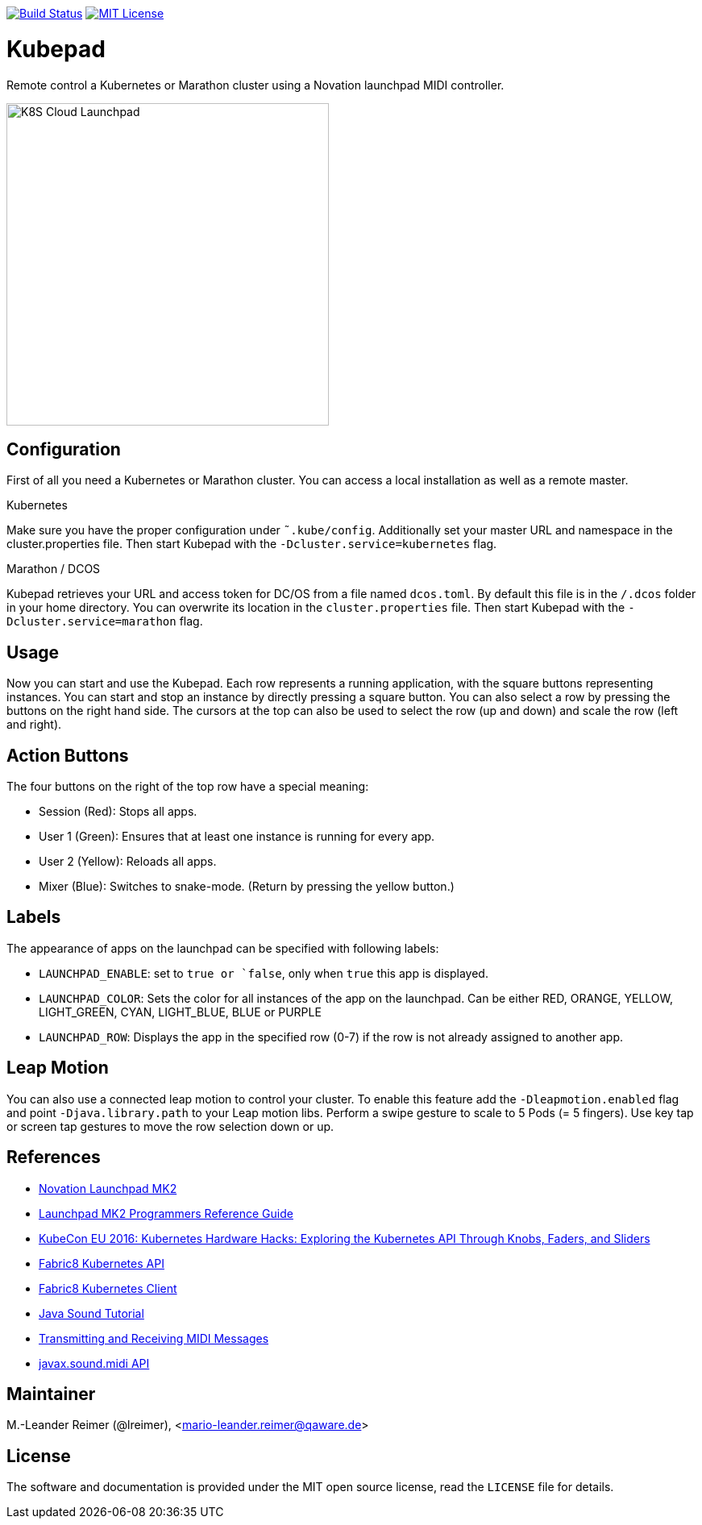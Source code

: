 image:https://travis-ci.org/qaware/kubepad.svg?branch=master["Build Status", link="https://travis-ci.org/qaware/kubepad"]
image:https://img.shields.io/badge/license-MIT%20License-blue.svg["MIT License", link=https://github.com/qaware/kubepad/blob/master/LICENSE"]

= Kubepad

Remote control a Kubernetes or Marathon cluster using a Novation launchpad MIDI controller.

image::kubepad-in-action.jpg[K8S Cloud Launchpad, 400, 400]

== Configuration

First of all you need a Kubernetes or Marathon cluster. You can access a local installation as
well as a remote master.

.Kubernetes
Make sure you have the proper configuration under `˜.kube/config`.
Additionally set your master URL and namespace in the cluster.properties file.
Then start Kubepad with the `-Dcluster.service=kubernetes` flag.


.Marathon / DCOS
Kubepad retrieves your URL and access token for DC/OS from a file named `dcos.toml`.
By default this file is in the `/.dcos` folder in your home directory.
You can overwrite its location in the `cluster.properties` file.
Then start Kubepad with the `-Dcluster.service=marathon` flag.

== Usage

Now you can start and use the Kubepad. Each row represents a running application, with
the square buttons representing instances. You can start and stop an instance by
directly pressing a square button. You can also select a row by pressing the buttons on
the right hand side. The cursors at the top can also be used to select the row (up and down)
and scale the row (left and right).

== Action Buttons

The four buttons on the right of the top row have a special meaning:

- Session (Red): Stops all apps.
- User 1 (Green): Ensures that at least one instance is running for every app.
- User 2 (Yellow): Reloads all apps.
- Mixer (Blue): Switches to snake-mode. (Return by pressing the yellow button.)

== Labels

The appearance of apps on the launchpad can be specified with following labels:

- `LAUNCHPAD_ENABLE`: set to `true or `false`, only when `true` this app is displayed.
- `LAUNCHPAD_COLOR`: Sets the color for all instances of the app on the launchpad.
  Can be either RED, ORANGE, YELLOW, LIGHT_GREEN, CYAN, LIGHT_BLUE, BLUE or PURPLE
- `LAUNCHPAD_ROW`: Displays the app in the specified row (0-7)
  if the row is not already assigned to another app.

== Leap Motion

You can also use a connected leap motion to control your cluster.
To enable this feature add the `-Dleapmotion.enabled` flag and point `-Djava.library.path` to your Leap motion libs.
Perform a swipe gesture to scale to 5 Pods (= 5 fingers). Use key tap or screen tap gestures to move the
row selection down or up.

== References

* http://www.thomann.de/de/novation_launchpad_mk2.htm[Novation Launchpad MK2]
* https://novationmusic.de/sites/default/files/novation/downloads/10529/launchpad-mk2-programmers-reference-guide_0.pdf[Launchpad MK2 Programmers Reference Guide]
* http://de.slideshare.net/kubecon/kubecon-eu-2016-kubernetes-hardware-hacks-exploring-the-kubernetes-api-through-knobs-faders-and-sliders[KubeCon EU 2016: Kubernetes Hardware Hacks: Exploring the Kubernetes API Through Knobs, Faders, and Sliders]
* https://github.com/fabric8io/fabric8/tree/master/components/kubernetes-api[Fabric8 Kubernetes API]
* https://github.com/fabric8io/kubernetes-client[Fabric8 Kubernetes Client]
* http://docs.oracle.com/javase/tutorial/sound/TOC.html[Java Sound Tutorial]
* http://docs.oracle.com/javase/tutorial/sound/MIDI-messages.html[Transmitting and Receiving MIDI Messages]
* https://docs.oracle.com/javase/8/docs/api/javax/sound/midi/package-summary.html[javax.sound.midi API]

== Maintainer

M.-Leander Reimer (@lreimer), <mario-leander.reimer@qaware.de>

== License

The software and documentation is provided under the MIT open source license,
read the `LICENSE` file for details.
